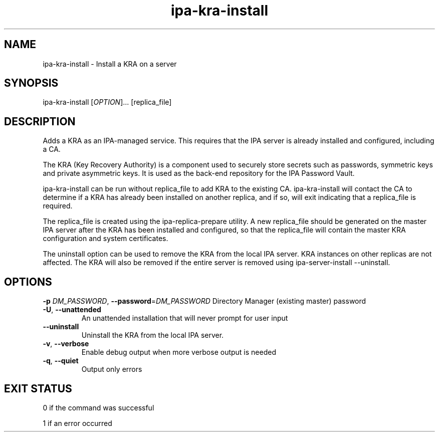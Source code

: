 .\" A man page for ipa-kra-install
.\" Copyright (C) 2014 Red Hat, Inc.
.\"
.\" This program is free software; you can redistribute it and/or modify
.\" it under the terms of the GNU General Public License as published by
.\" the Free Software Foundation, either version 3 of the License, or
.\" (at your option) any later version.
.\"
.\" This program is distributed in the hope that it will be useful, but
.\" WITHOUT ANY WARRANTY; without even the implied warranty of
.\" MERCHANTABILITY or FITNESS FOR A PARTICULAR PURPOSE.  See the GNU
.\" General Public License for more details.
.\"
.\" You should have received a copy of the GNU General Public License
.\" along with this program.  If not, see <http://www.gnu.org/licenses/>.
.\"
.\" Author: Ade Lee <alee@redhat.com>
.\"
.TH "ipa-kra-install" "1" "Aug 24 2014" "FreeIPA" "FreeIPA Manual Pages"
.SH "NAME"
ipa\-kra\-install \- Install a KRA on a server
.SH "SYNOPSIS"
ipa\-kra\-install [\fIOPTION\fR]... [replica_file]
.SH "DESCRIPTION"
Adds a KRA as an IPA\-managed service. This requires that the IPA server is already installed and configured, including a CA.

The KRA (Key Recovery Authority) is a component used to securely store secrets such as passwords, symmetric keys and private asymmetric keys.  It is used as the back-end repository for the IPA Password Vault.

ipa\-kra\-install can be run without replica_file to add KRA to the existing CA.
ipa\-kra\-install will contact the CA to determine if a KRA has already been installed on another replica, and if so, will exit indicating that a replica_file is required.

The replica_file is created using the ipa\-replica\-prepare utility.  A new replica_file should be generated on the master IPA server after the KRA has been installed and configured, so that the replica_file will contain the master KRA configuration and system certificates.

The uninstall option can be  used to remove the KRA from the local IPA server. KRA instances on other replicas are not affected.  The KRA will also be removed if the entire server is removed using ipa\-server\-install \-\-uninstall.
.SH "OPTIONS"
\fB\-p\fR \fIDM_PASSWORD\fR, \fB\-\-password\fR=\fIDM_PASSWORD\fR
Directory Manager (existing master) password
.TP
\fB\-U\fR, \fB\-\-unattended\fR
An unattended installation that will never prompt for user input
.TP
\fB\-\-uninstall\fR
Uninstall the KRA from the local IPA server.
.TP
\fB\-v\fR, \fB\-\-verbose\fR
Enable debug output when more verbose output is needed
.TP
\fB\-q\fR, \fB\-\-quiet\fR
Output only errors
.SH "EXIT STATUS"
0 if the command was successful

1 if an error occurred
